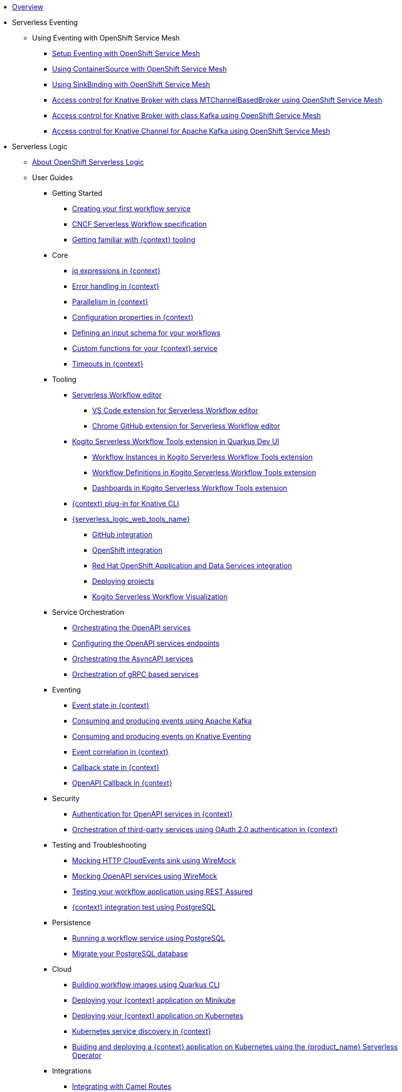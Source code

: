* xref:index.adoc[Overview]
* Serverless Eventing
** Using Eventing with OpenShift Service Mesh
*** xref:serverless-eventing:service-mesh/eventing-service-mesh-setup.adoc[Setup Eventing with OpenShift Service Mesh]
*** xref:serverless-eventing:service-mesh/eventing-service-mesh-containersource.adoc[Using ContainerSource with OpenShift Service Mesh]
*** xref:serverless-eventing:service-mesh/eventing-service-mesh-sinkbinding.adoc[Using SinkBinding with OpenShift Service Mesh]
*** xref:serverless-eventing:service-mesh/eventing-service-mesh-mt-channel-based-broker-authorization.adoc[Access control for Knative Broker with class MTChannelBasedBroker using OpenShift Service Mesh]
*** xref:serverless-eventing:service-mesh/eventing-service-mesh-kafka-broker-authorization.adoc[Access control for Knative Broker with class Kafka using OpenShift Service Mesh]
*** xref:serverless-eventing:service-mesh/eventing-service-mesh-kafka-channel-authorization.adoc[Access control for Knative Channel for Apache Kafka using OpenShift Service Mesh]
* Serverless Logic
** xref:serverless-logic:about.adoc[About OpenShift Serverless Logic]
** User Guides
*** Getting Started
**** xref:serverless-logic:getting-started/create-your-first-workflow-service.adoc[Creating your first workflow service]
**** xref:serverless-logic:getting-started/cncf-serverless-workflow-specification-support.adoc[CNCF Serverless Workflow specification]
**** xref:serverless-logic:getting-started/getting-familiar-with-our-tooling.adoc[Getting familiar with {context} tooling]
*** Core
**** xref:serverless-logic:core/understanding-jq-expressions.adoc[jq expressions in {context}]
**** xref:serverless-logic:core/understanding-workflow-error-handling.adoc[Error handling in {context}]
**** xref:serverless-logic:core/working-with-parallelism.adoc[Parallelism in {context}]
**** xref:serverless-logic:core/configuration-properties.adoc[Configuration properties in {context}]
//**** xref:serverless-logic:core/accessing-workflow-metainformation-in-runtime.adoc[Accessing workflow metainformation in runtime]
**** xref:serverless-logic:core/defining-an-input-schema-for-workflows.adoc[Defining an input schema for your workflows]
**** xref:serverless-logic:core/custom-functions-support.adoc[Custom functions for your {context} service]
**** xref:serverless-logic:core/timeouts-support.adoc[Timeouts in {context}]
*** Tooling
**** xref:serverless-logic:tooling/serverless-workflow-editor/swf-editor-overview.adoc[Serverless Workflow editor]
***** xref:serverless-logic:tooling/serverless-workflow-editor/swf-editor-vscode-extension.adoc[VS Code extension for Serverless Workflow editor]
***** xref:serverless-logic:tooling/serverless-workflow-editor/swf-editor-chrome-extension.adoc[Chrome GitHub extension for Serverless Workflow editor]
**** xref:serverless-logic:tooling/quarkus-dev-ui-extension/quarkus-dev-ui-overview.adoc[Kogito Serverless Workflow Tools extension in Quarkus Dev UI]
***** xref:serverless-logic:tooling/quarkus-dev-ui-extension/quarkus-dev-ui-workflow-instances-page.adoc[Workflow Instances in Kogito Serverless Workflow Tools extension]
***** xref:serverless-logic:tooling/quarkus-dev-ui-extension/quarkus-dev-ui-workflow-definition-page.adoc[Workflow Definitions in Kogito Serverless Workflow Tools extension]
***** xref:serverless-logic:tooling/quarkus-dev-ui-extension/quarkus-dev-ui-custom-dashboard-page.adoc[Dashboards in Kogito Serverless Workflow Tools extension]
**** xref:serverless-logic:tooling/kn-plugin-workflow-overview.adoc[{context} plug-in for Knative CLI]
**** xref:serverless-logic:tooling/serverless-logic-web-tools/serverless-logic-web-tools-overview.adoc[{serverless_logic_web_tools_name}]
***** xref:serverless-logic:tooling/serverless-logic-web-tools/serverless-logic-web-tools-github-integration.adoc[GitHub integration]
***** xref:serverless-logic:tooling/serverless-logic-web-tools/serverless-logic-web-tools-openshift-integration.adoc[OpenShift integration]
***** xref:serverless-logic:tooling/serverless-logic-web-tools/serverless-logic-web-tools-redhat-application-services-integration.adoc[Red Hat OpenShift Application and Data Services integration]
***** xref:serverless-logic:tooling/serverless-logic-web-tools/serverless-logic-web-tools-deploy-projects.adoc[Deploying projects]
***** xref:serverless-logic:tooling/serverless-logic-web-tools/serverless-logic-web-tools-enable-kogito-swf-visualization.adoc[Kogito Serverless Workflow Visualization]
*** Service Orchestration
**** xref:serverless-logic:service-orchestration/orchestration-of-openapi-based-services.adoc[Orchestrating the OpenAPI services]
**** xref:serverless-logic:service-orchestration/configuring-openapi-services-endpoints.adoc[Configuring the OpenAPI services endpoints]
**** xref:serverless-logic:service-orchestration/orchestration-of-asyncapi-based-services.adoc[Orchestrating the AsyncAPI services]
**** xref:serverless-logic:service-orchestration/orchestration-of-grpc-services.adoc[Orchestration of gRPC based services]
*** Eventing
**** xref:serverless-logic:eventing/handling-events-on-workflows.adoc[Event state in {context}]
**** xref:serverless-logic:eventing/consume-producing-events-with-kafka.adoc[Consuming and producing events using Apache Kafka]
**** xref:serverless-logic:eventing/consume-produce-events-with-knative-eventing.adoc[Consuming and producing events on Knative Eventing]
**** xref:serverless-logic:eventing/event-correlation-with-workflows.adoc[Event correlation in {context}]
**** xref:serverless-logic:eventing/working-with-callbacks.adoc[Callback state in {context}]
**** xref:serverless-logic:eventing/working-with-openapi-callbacks.adoc[OpenAPI Callback in {context}]
*** Security
**** xref:serverless-logic:security/authention-support-for-openapi-services.adoc[Authentication for OpenAPI services in {context}]
**** xref:serverless-logic:security/orchestrating-third-party-services-with-oauth2.adoc[Orchestration of third-party services using OAuth 2.0 authentication in {context}]
*** Testing and Troubleshooting
**** xref:serverless-logic:testing-and-troubleshooting/mocking-http-cloudevents-with-wiremock.adoc[Mocking HTTP CloudEvents sink using WireMock]
**** xref:serverless-logic:testing-and-troubleshooting/mocking-openapi-services-with-wiremock.adoc[Mocking OpenAPI services using WireMock]
**** xref:serverless-logic:testing-and-troubleshooting/basic-integration-tests-with-restassured.adoc[Testing your workflow application using REST Assured]
//**** xref:serverless-logic:testing-and-troubleshooting/debugging-workflow-execution-runtime.adoc[Debugging the workflow execution in runtime]
**** xref:serverless-logic:testing-and-troubleshooting/integration-tests-with-postgresql.adoc[{context} integration test using PostgreSQL]
//**** xref:serverless-logic:testing-and-troubleshooting/development-tools-for-troubleshooting.adoc[Development tools for troubleshooting]
*** Persistence
**** xref:serverless-logic:persistence/persistence-with-postgresql.adoc[Running a workflow service using PostgreSQL]
**** xref:serverless-logic:persistence/postgresql-flyway-migration.adoc[Migrate your PostgreSQL database]
//**** xref:serverless-logic:persistence/workflow-database-for-db-admins.adoc[Workflows database for DB admins]
// **** xref:serverless-logic:persistence/data-consistency.adoc[Data consistency]
*** Cloud
**** xref:serverless-logic:cloud/build-workflow-image-with-quarkus-cli.adoc[Building workflow images using Quarkus CLI]
// **** xref:serverless-logic:cloud/build-workflow-images-with-tekton.adoc[Building Workflow Images with Tekton Pipelines]
**** xref:serverless-logic:cloud/deploying-on-minikube.adoc[Deploying your {context} application on Minikube]
**** xref:serverless-logic:cloud/deploying-on-kubernetes.adoc[Deploying your {context} application on Kubernetes]
// **** xref:serverless-logic:cloud/versioning-workflows-in-knative.adoc[Versioning workflows in Knative]
**** xref:serverless-logic:cloud/kubernetes-service-discovery.adoc[Kubernetes service discovery in {context}]
**** xref:serverless-logic:cloud/build-and-deploy-with-serverless-operator-on-kubernetes.adoc[Buiding and deploying a  {context} application on Kubernetes using the {product_name} Serverless Operator]


*** Integrations
**** xref:serverless-logic:integrations/camel-routes-integration.adoc[Integrating with Camel Routes]
**** xref:serverless-logic:integrations/custom-functions-knative.adoc[Invoking Knative services from {context}]
**** xref:serverless-logic:integrations/expose-metrics-to-prometheus.adoc[Exposing the workflow base metrics to Prometheus]
// **** xref:serverless-logic:integrations/camel-k-integration.adoc[Integrating with Camel-K]
**** xref:serverless-logic:integrations/serverless-dashboard-with-runtime-data.adoc[Displaying workflow data in dashboards]
*** Use Cases
**** xref:serverless-logic:use-cases/orchestration-based-saga-pattern.adoc[Saga orchestration example in {context}]
// **** xref:serverless-logic:use-cases/newsletter-subscription-example.adoc[Newsletter subscription example]
**** xref:serverless-logic:use-cases/timeout-showcase-example.adoc[Timeout example in {context}]
** xref:serverless-logic:release-notes.adoc[Release notes for Serverless Logic]
* Buildpacks for Serverless Functions
** xref:functions/serverless-functions-about.adoc[About buildpacks for OpenShift Serverless Functions]
** xref:functions/serverless-functions-buildpacks.adoc[Building and deploying functions on the cluster]
** xref:functions/serverless-developing-go-functions.adoc[Developing Go functions]
